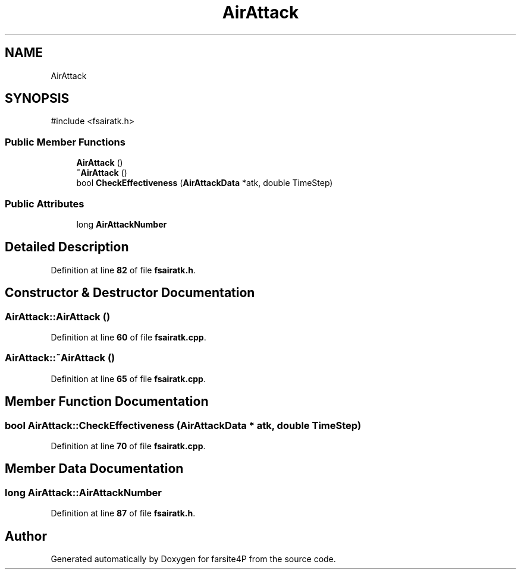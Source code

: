 .TH "AirAttack" 3 "farsite4P" \" -*- nroff -*-
.ad l
.nh
.SH NAME
AirAttack
.SH SYNOPSIS
.br
.PP
.PP
\fR#include <fsairatk\&.h>\fP
.SS "Public Member Functions"

.in +1c
.ti -1c
.RI "\fBAirAttack\fP ()"
.br
.ti -1c
.RI "\fB~AirAttack\fP ()"
.br
.ti -1c
.RI "bool \fBCheckEffectiveness\fP (\fBAirAttackData\fP *atk, double TimeStep)"
.br
.in -1c
.SS "Public Attributes"

.in +1c
.ti -1c
.RI "long \fBAirAttackNumber\fP"
.br
.in -1c
.SH "Detailed Description"
.PP 
Definition at line \fB82\fP of file \fBfsairatk\&.h\fP\&.
.SH "Constructor & Destructor Documentation"
.PP 
.SS "AirAttack::AirAttack ()"

.PP
Definition at line \fB60\fP of file \fBfsairatk\&.cpp\fP\&.
.SS "AirAttack::~AirAttack ()"

.PP
Definition at line \fB65\fP of file \fBfsairatk\&.cpp\fP\&.
.SH "Member Function Documentation"
.PP 
.SS "bool AirAttack::CheckEffectiveness (\fBAirAttackData\fP * atk, double TimeStep)"

.PP
Definition at line \fB70\fP of file \fBfsairatk\&.cpp\fP\&.
.SH "Member Data Documentation"
.PP 
.SS "long AirAttack::AirAttackNumber"

.PP
Definition at line \fB87\fP of file \fBfsairatk\&.h\fP\&.

.SH "Author"
.PP 
Generated automatically by Doxygen for farsite4P from the source code\&.
